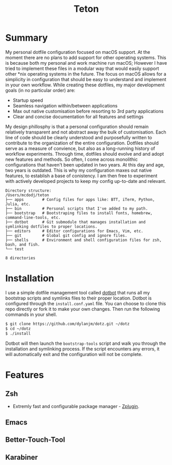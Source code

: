 #+title: Teton

[[https://github.com/dylanjm/teton/actions][file:https://raster.shields.io/github/workflow/status/dylanjm/teton/CI.png]]
[[file:https://img.shields.io/badge/platform-macOS-blue.svg]]

* Summary
My personal dotfile configuration focused on macOS support. At the moment there are no plans to add support for other operating systems. This is because both my personal and work machine run macOS; However I have tried to implement these files in a modular way that would easily support other *nix operating systems in the future. The focus on macOS allows for a simplicity in configuration that should be easy to understand and implement in your own workflow. While creating these dotfiles, my major development goals (in no particular order)  are:

- Startup speed
- Seamless navigation within/between applications
- Max out native customisation before resorting to 3rd party applications
- Clear and concise documentation for all features and settings

My design phillosphy is that a personal  configuration should remain relatively transparent and not abstract away the bulk of  customisation. Each line of code should be clearly understood and purposefully written to contribute to the organization of the entire configuration. Dotfiles should serve as a measure of convience, but also as a long-running history of workflow experiments. Through time, dotfiles should evolve and and adopt new features and methods. So often, I come across monolithic  configurations that haven't been updated in two years. At this day and age, two years is outdated. This is why  my configuration  maxes out native features, to establish a base of conistency. I am then free to experiment with actively developed projects to keep my config up-to-date and relevant.

#+begin_src bash :results output :exports results
   echo "Directory structure:"
   mapfile -t dirs < <(tree -d -L 1 ~/teton)
   comments=(
     ""
     "# Config files for apps like: BTT, iTerm, Python, Julia, etc."
     "# Personal scripts that I've added to my path."
     "# Bootstraping files to install fonts, homebrew, command-line-tools, etc."
     "# Git submodule that manages installation and symlinking dotfiles to proper locations."
     "# Editor configurations for Emacs, Vim, etc."
     "# Global git config and ignore files."
     "# Environment and shell configuration files for zsh, bash, and fish."
     ""
   )
   paste <(printf "%-20s\n" "${dirs[@]}") <(printf "%s\n" "${comments[@]}")
#+end_src

#+RESULTS:
#+begin_example
Directory structure:
/Users/mcdodj/teton
├── apps        # Config files for apps like: BTT, iTerm, Python, Julia, etc.
├── bin         # Personal scripts that I've added to my path.
├── bootstrap   # Bootstraping files to install fonts, homebrew, command-line-tools, etc.
├── dotbot      # Git submodule that manages installation and symlinking dotfiles to proper locations.
├── editors     # Editor configurations for Emacs, Vim, etc.
├── git         # Global git config and ignore files.
├── shells      # Environment and shell configuration files for zsh, bash, and fish.
└── test

8 directories
#+end_example

* Installation
I use a simple dotfile management tool called [[https://github.com/anishathalye/dotbot][dotbot]] that runs all my bootstrap scripts and symlinks files to their proper location. Dotbot is configured through the =install.conf.yaml= file. You can choose to clone this repo directly or fork it to make your own changes. Then run the following commands in your shell.

#+begin_src bash :exports code
$ git clone https://github.com/dylanjm/dotz.git ~/dotz
$ cd ~/dotz
$ ./install
#+end_src

Dotbot will then launch the =bootstrap-tools= script and walk you through the installation and symlinking process. If the script encounters any errors, it will automatically exit and the configuration will not be complete.
* Features
** Zsh
- Extremly fast and configurable package manager - [[https://github.com/zdharma/zplugin][Zplugin]].
** Emacs
** Better-Touch-Tool
** Karabiner
